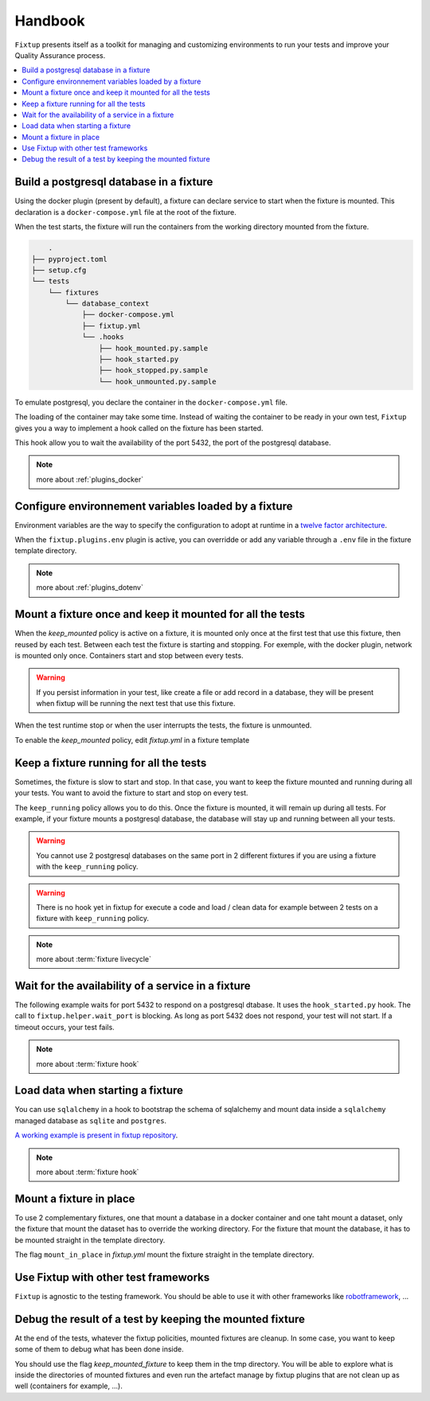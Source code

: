Handbook
########

``Fixtup`` presents itself as a toolkit for managing and customizing environments
to run your tests and improve your Quality Assurance process.

.. contents::
  :backlinks: top
  :local:

Build a postgresql database in a fixture
****************************************

Using the docker plugin (present by default), a fixture can declare service to start when the fixture is mounted.
This declaration is a ``docker-compose.yml`` file at the root of the fixture.

When the test starts, the fixture will run the containers from the working directory
mounted from the fixture.

.. code-block:: text

        .
    ├── pyproject.toml
    ├── setup.cfg
    └── tests
        └── fixtures
            └── database_context
                ├── docker-compose.yml
                ├── fixtup.yml
                └── .hooks
                    ├── hook_mounted.py.sample
                    ├── hook_started.py
                    ├── hook_stopped.py.sample
                    └── hook_unmounted.py.sample

To emulate postgresql, you declare the container in the ``docker-compose.yml`` file.

.. code-block:: yaml
    :caption: tests/fixtures/database_context/docker-compose.yml

    version: '3'
    services:
      postgresql:
        image: postgres
        ports:
          - "5432:5432"
        environment:
          - POSTGRES_PASSWORD=1234

The loading of the container may take some time. Instead of waiting the container to be ready in your own
test, ``Fixtup`` gives you a way to implement a hook called on the fixture has been started.

This hook allow you to wait the availability of the port 5432, the port of the postgresql database.

.. code-block:: python
    :caption: tests/fixtures/database_context/.hooks/hook_started.py

    import fixtup

    fixtup.helper.wait_port(5432, timeout=2000)


.. note::

    more about :ref:`plugins_docker`

Configure environnement variables loaded by a fixture
*****************************************************

Environment variables are the way to specify the configuration to adopt at runtime in a `twelve factor architecture <https://12factor.net/>`__.

When the ``fixtup.plugins.env`` plugin is active, you can overridde or add any variable through a ``.env`` file in the
fixture template directory.

.. code-block:: bash
    :caption: tests/fixtures/database_context/.env

    # describe the environment variables you want
    # load on test start
    #
    # the original environment is restored
    # when the test ends
    #
    # VAR1="HELLO"
    SQLITE_DSN=sqlite:///kanban.db

.. note::

    more about :ref:`plugins_dotenv`

Mount a fixture once and keep it mounted for all the tests
**********************************************************

When the `keep_mounted` policy is active on a fixture, it is mounted only once at the first test that use this fixture,
then reused by each test. Between each test the fixture is starting and stopping. For exemple, with the docker
plugin, network is mounted only once. Containers start and stop between every tests.

.. warning:: If you persist information in your test, like create a file or add record in a database, they will be
    present when fixtup will be running the next test that use this fixture.

When the test runtime stop or when the user interrupts the tests, the fixture is unmounted.

To enable the `keep_mounted` policy, edit `fixtup.yml` in a fixture template

.. code-block:: yaml
    :caption: tests/fixtures/fixtup/simple_fixture/fixtup.yml

    keep_mounted: true

Keep a fixture running for all the tests
****************************************

Sometimes, the fixture is slow to start and stop. In that case, you want to keep the fixture mounted and running
during all your tests. You want to avoid the fixture to start and stop on every test.

The ``keep_running`` policy allows you to do this. Once the fixture is mounted, it will remain up during all tests.
For example, if your fixture mounts a postgresql database, the database will stay up and running between all your
tests.

.. code-block:: yaml
    :caption: ./tests/fixtures/postgres_datastore/fixtup.yml

    keep_running: true

.. warning:: You cannot use 2 postgresql databases on the same port in 2 different fixtures
    if you are using a fixture with the ``keep_running`` policy.


.. warning:: There is no hook yet in fixtup for execute a code and load / clean data for example between 2 tests on a
    fixture with ``keep_running`` policy.

.. note::

    more about :term:`fixture livecycle`

.. _HookWaitAvailability:

Wait for the availability of a service in a fixture
***************************************************

The following example waits for port 5432 to respond on a postgresql dtabase. It uses the ``hook_started.py`` hook.
The call to ``fixtup.helper.wait_port`` is blocking. As long as port 5432 does not respond,
your test will not start. If a timeout occurs, your test fails.

.. code-block:: python
    :caption: tests/fixtures/simple_postgresql/.hooks/hook_started.py

    import fixtup

    fixtup.helper.wait_port(5432, timeout=2000)

.. note::

    more about :term:`fixture hook`

.. _HookLoadData:

Load data when starting a fixture
*********************************

You can use ``sqlalchemy`` in a hook to bootstrap the schema of sqlalchemy and mount
data inside a ``sqlalchemy`` managed database as ``sqlite`` and ``postgres``.

.. code-block:: python
    :caption: tests/fixtures/simple_board/.hooks/hook_started.py

    import kanban.database
    from kanban.model import BoardColumn, WorkItem

    kanban.database.db_init()
    dbsession = kanban.database.db_session()

    dbsession.add(BoardColumn(pid=1, step_name="TODO", wip_limit=None))
    dbsession.add(BoardColumn(pid=2, step_name="DOING", wip_limit=4))
    dbsession.add(BoardColumn(pid=3, step_name="DONE", wip_limit=None))
    dbsession.commit()

    dbsession.add(WorkItem(pid=1, title='implement feature AAA', column=1, description='xxxxxxxxxxxxxxxxxxxx'))
    dbsession.add(WorkItem(pid=2, title='implement feature BBB', column=1, description='xxxxxxxxxxxxxxxxxxxx'))
    dbsession.add(WorkItem(pid=3, title='implement feature CCC', column=3, description='xxxxxxxxxxxxxxxxxxxx'))
    dbsession.add(WorkItem(pid=12, title='implement feature XXX', column=1, description='xxxxxxxxxxxxxxxxxxxx'))
    dbsession.commit()


`A working example is present in fixtup repository <https://github.com/FabienArcellier/fixtup/tree/master/examples/kanban_flask_sqlite>`__.

.. note::

    more about :term:`fixture hook`

Mount a fixture in place
************************


To use 2 complementary fixtures, one that mount a database in a docker container and one taht mount a dataset, only the fixture that mount the dataset has to override the working directory. For the fixture that mount
the database, it has to be mounted straight in the template directory.

The flag ``mount_in_place`` in `fixtup.yml` mount the fixture straight in the template directory.

.. code-block:: yaml
    :caption: tests/fixtures/database/fixtup.yml

    keep_mounted: true
    keep_running: true
    mount_in_place: false

.. code-block:: python
    :caption: ./tests/integrations/test_utils.py

    import unittest
    import os

    import fixtup

    class UtilsTest(unittest.TestCase)

        def test_thumbnail_should_generate_thumbnail(self):
            with fixtup.up(['database', 'dataset1']):
                # Given
                wd = os.getcwd()

                # ...


Use Fixtup with other test frameworks
*************************************

``Fixtup`` is agnostic to the testing framework. You should be able to use it with
other frameworks like `robotframework <https://robotframework.org/>`__, ...

Debug the result of a test by keeping the mounted fixture
*********************************************************

At the end of the tests, whatever the fixtup policities, mounted fixtures are cleanup. In some case, you want to
keep some of them to debug what has been done inside.

You should use the flag `keep_mounted_fixture` to keep them in the tmp directory. You will be able to
explore what is inside the directories of mounted fixtures and even run the artefact manage by fixtup plugins that
are not clean up as well (containers for example, ...).

.. code-block:: python
    :caption: ./tests/integrations/test_utils.py

    import unittest
    import os

    import fixtup

    class UtilsTest(unittest.TestCase)

        def test_thumbnail_should_generate_thumbnail(self):
            with fixtup.up('thumbnail_context', keep_mounted_fixture=True):
                # Given
                wd = os.getcwd()

                # ...
